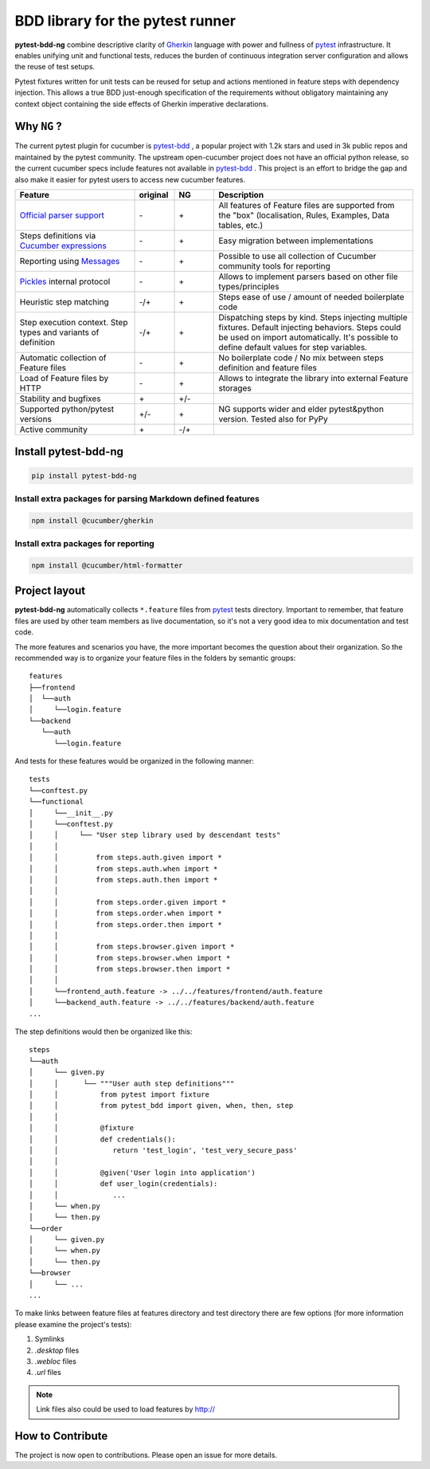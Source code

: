 BDD library for the pytest runner
=================================

.. image:: http://img.shields.io/pypi/v/pytest-bdd-ng.svg
    :target: https://pypi.python.org/pypi/pytest-bdd-ng
.. image:: https://codecov.io/gh/elchupanebrej/pytest-bdd-ng/branch/default/graph/badge.svg
    :target: https://app.codecov.io/gh/elchupanebrej/pytest-bdd-ng
.. image:: https://readthedocs.org/projects/pytest-bdd-ng/badge/?version=default
    :target: https://pytest-bdd-ng.readthedocs.io/en/default/?badge=default
    :alt: Documentation Status
.. image:: https://badgen.net/badge/stand%20with/UKRAINE/?color=0057B8&labelColor=FFD700
    :target: https://savelife.in.ua/en/

.. _behave: https://pypi.python.org/pypi/behave
.. _pytest: https://docs.pytest.org
.. _Gherkin: https://cucumber.io/docs/gherkin/reference
.. _pytest-bdd: https://github.com/pytest-dev/pytest-bdd

**pytest-bdd-ng** combine descriptive clarity of Gherkin_ language
with power and fullness of pytest_ infrastructure.
It enables unifying unit and functional
tests, reduces the burden of continuous integration server configuration and allows the reuse of
test setups.

Pytest fixtures written for unit tests can be reused for setup and actions
mentioned in feature steps with dependency injection. This allows a true BDD
just-enough specification of the requirements without obligatory maintaining any context object
containing the side effects of Gherkin imperative declarations.

Why ``NG`` ?
------------

The current pytest plugin for cucumber is pytest-bdd_ , a popular project with 1.2k stars and used in 3k public repos and maintained by the pytest community. The upstream open-cucumber project does not have an official python release, so the current cucumber specs include features not available in pytest-bdd_ . This project is an effort to bridge the gap and also make it easier for pytest users to access new cucumber features.

.. list-table::
   :widths: 30 10 10 50
   :header-rows: 1

   * - Feature
     - original
     - NG
     - Description
   * - `Official parser support <https://github.com/cucumber/gherkin>`_
     - \-
     - \+
     - All features of Feature files are supported from the "box" (localisation, Rules, Examples, Data tables, etc.)
   * - Steps definitions via `Cucumber expressions <https://github.com/cucumber/cucumber-expressions>`_
     - \-
     - \+
     - Easy migration between implementations
   * - Reporting using `Messages <https://github.com/cucumber/messages>`_
     - \-
     - \+
     - Possible to use all collection of Cucumber community tools for reporting
   * - `Pickles <https://github.com/cucumber/gherkin>`_ internal protocol
     - \-
     - \+
     - Allows to implement parsers based on other file types/principles
   * - Heuristic step matching
     - \-/+
     - \+
     - Steps ease of use / amount of needed boilerplate code
   * - Step execution context. Step types and variants of definition
     - \-/+
     - \+
     - Dispatching steps by kind. Steps injecting multiple fixtures. Default injecting behaviors. Steps could be used on import automatically. It's possible to define default values for step variables.
   * - Automatic collection of Feature files
     - \-
     - \+
     - No boilerplate code / No mix between steps definition and feature files
   * - Load of Feature files by HTTP
     - \-
     - \+
     - Allows to integrate the library into external Feature storages
   * - Stability and bugfixes
     - \+
     - \+/-
     -
   * - Supported python/pytest versions
     - \+/-
     - \+
     - NG supports wider and elder pytest&python version. Tested also for PyPy
   * - Active community
     - \+
     - \-/+
     -


Install pytest-bdd-ng
---------------------

.. code-block:: console

    pip install pytest-bdd-ng

Install extra packages for parsing Markdown defined features
############################################################

.. code-block:: console

    npm install @cucumber/gherkin

Install extra packages for reporting
####################################

.. code-block:: console

    npm install @cucumber/html-formatter


Project layout
--------------
**pytest-bdd-ng** automatically collects ``*.feature`` files from pytest_ tests directory.
Important to remember, that feature files are used by other team members as live documentation,
so it's not a very good idea to mix documentation and test code.

The more features and scenarios you have, the more important becomes the question about
their organization. So the recommended way is to organize your feature files in the folders by
semantic groups:

::

    features
    ├──frontend
    │  └──auth
    │     └──login.feature
    └──backend
       └──auth
          └──login.feature

And tests for these features would be organized in the following manner:

::

    tests
    └──conftest.py
    └──functional
    │     └──__init__.py
    │     └──conftest.py
    │     │     └── "User step library used by descendant tests"
    │     │
    │     │         from steps.auth.given import *
    │     │         from steps.auth.when import *
    │     │         from steps.auth.then import *
    │     │
    │     │         from steps.order.given import *
    │     │         from steps.order.when import *
    │     │         from steps.order.then import *
    │     │
    │     │         from steps.browser.given import *
    │     │         from steps.browser.when import *
    │     │         from steps.browser.then import *
    │     │
    │     └──frontend_auth.feature -> ../../features/frontend/auth.feature
    │     └──backend_auth.feature -> ../../features/backend/auth.feature
    ...

The step definitions would then be organized like this:

::

    steps
    └──auth
    │     └── given.py
    │     │      └── """User auth step definitions"""
    │     │          from pytest import fixture
    │     │          from pytest_bdd import given, when, then, step
    │     │
    │     │          @fixture
    │     │          def credentials():
    │     │             return 'test_login', 'test_very_secure_pass'
    │     │
    │     │          @given('User login into application')
    │     │          def user_login(credentials):
    │     │             ...
    │     └── when.py
    │     └── then.py
    └──order
    │     └── given.py
    │     └── when.py
    │     └── then.py
    └──browser
    │     └── ...
    ...

To make links between feature files at features directory and test directory there are few options
(for more information please examine the project's tests):

#. Symlinks
#. `.desktop` files
#. `.webloc` files
#. `.url` files

.. NOTE:: Link files also could be used to load features by http://


How to Contribute
-----------------

The project is now open to contributions. Please open an issue for more details.
